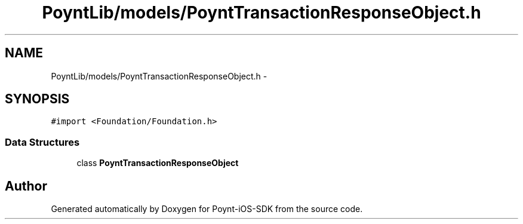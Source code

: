 .TH "PoyntLib/models/PoyntTransactionResponseObject.h" 3 "Fri Nov 18 2016" "Version 0.1" "Poynt-iOS-SDK" \" -*- nroff -*-
.ad l
.nh
.SH NAME
PoyntLib/models/PoyntTransactionResponseObject.h \- 
.SH SYNOPSIS
.br
.PP
\fC#import <Foundation/Foundation\&.h>\fP
.br

.SS "Data Structures"

.in +1c
.ti -1c
.RI "class \fBPoyntTransactionResponseObject\fP"
.br
.in -1c
.SH "Author"
.PP 
Generated automatically by Doxygen for Poynt-iOS-SDK from the source code\&.
